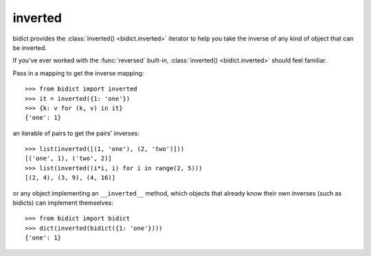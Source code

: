 .. _inverted:

inverted 
========

bidict provides the :class:`inverted() <bidict.inverted>` iterator
to help you take the inverse of any kind of object that can be inverted.

If you've ever worked with the :func:`reversed` built-in,
:class:`inverted() <bidict.inverted>` should feel familiar.

Pass in a mapping to get the inverse mapping::

    >>> from bidict import inverted
    >>> it = inverted({1: 'one'})
    >>> {k: v for (k, v) in it}
    {'one': 1}

an iterable of pairs to get the pairs' inverses::

    >>> list(inverted([(1, 'one'), (2, 'two')]))
    [('one', 1), ('two', 2)]
    >>> list(inverted((i*i, i) for i in range(2, 5)))
    [(2, 4), (3, 9), (4, 16)]

or any object implementing an ``__inverted__`` method,
which objects that already know their own inverses (such as bidicts)
can implement themselves::

    >>> from bidict import bidict
    >>> dict(inverted(bidict({1: 'one'})))
    {'one': 1}
